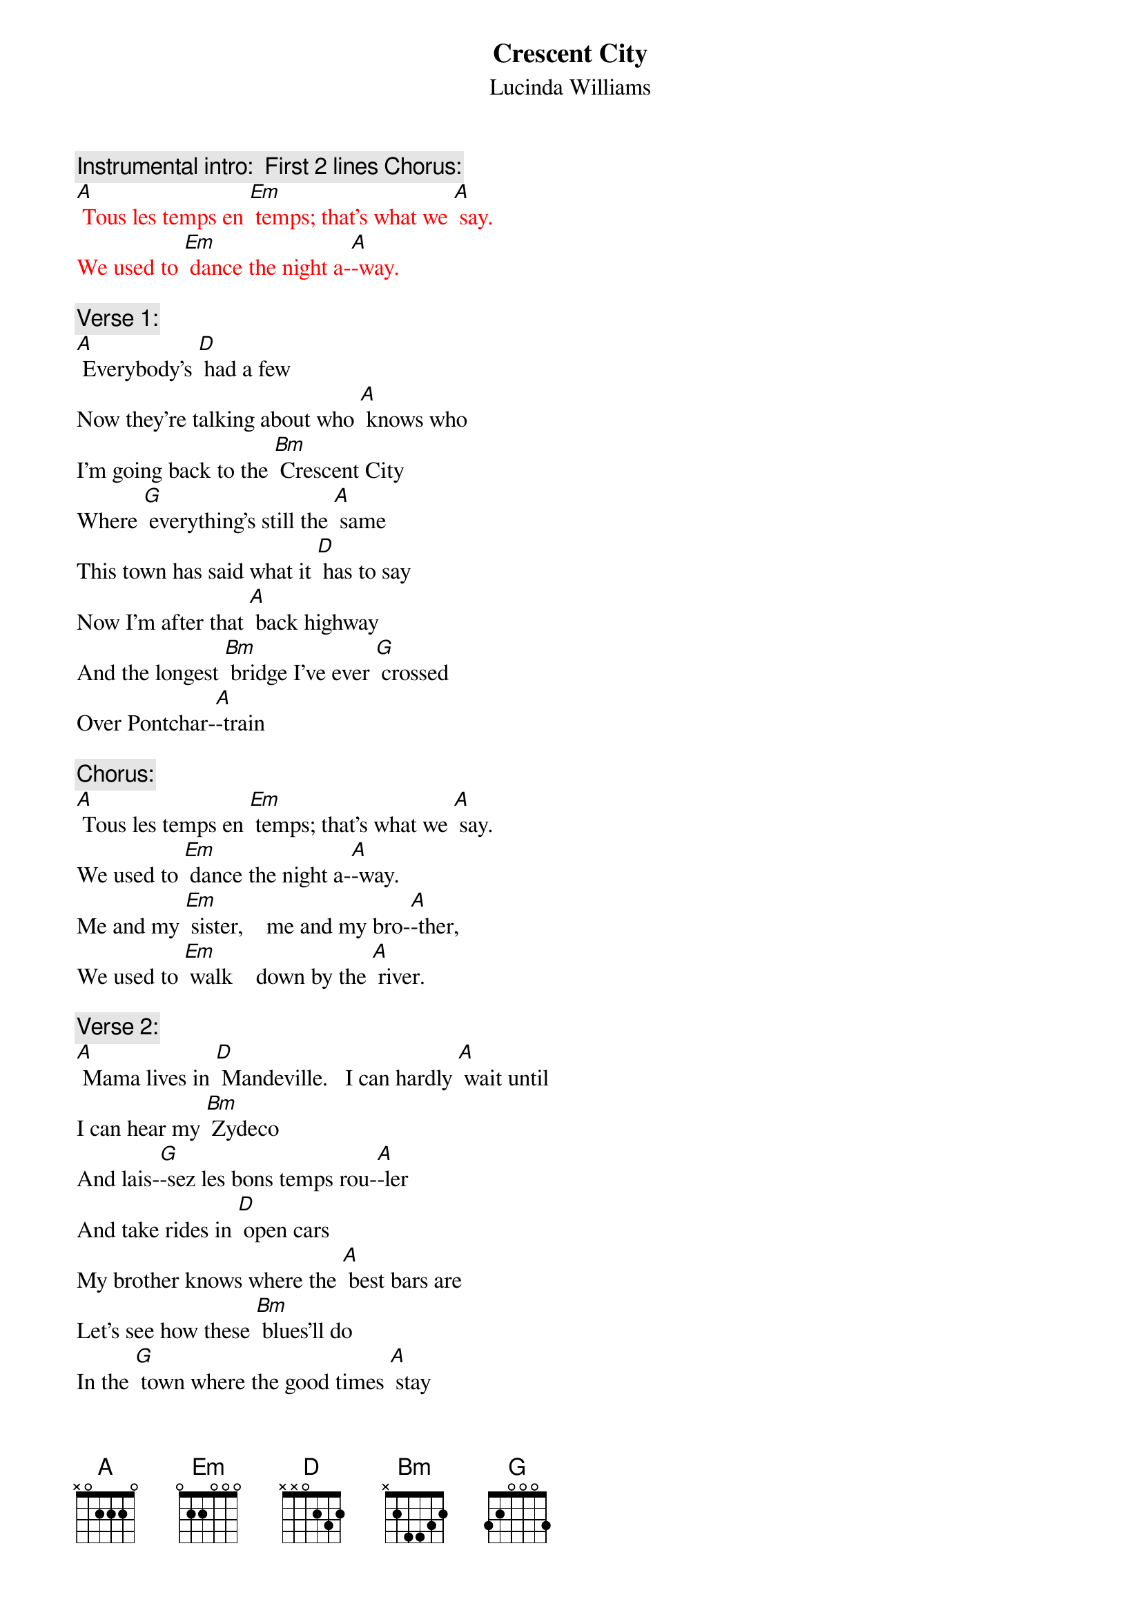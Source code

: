 {t:Crescent City}
{st: Lucinda Williams}

{c: Instrumental intro:  First 2 lines Chorus:}
{textcolour: red}
[A] Tous les temps en [Em] temps; that's what we [A] say.
We used to [Em] dance the night a-[A]-way.
{textcolour}

{c: Verse 1:}
[A] Everybody's [D] had a few
Now they're talking about who [A] knows who
I'm going back to the [Bm] Crescent City
Where [G] everything's still the [A] same
This town has said what it [D] has to say
Now I'm after that [A] back highway
And the longest [Bm] bridge I've ever [G] crossed
Over Pontchar-[A]-train

{c: Chorus:}
[A] Tous les temps en [Em] temps; that's what we [A] say.
We used to [Em] dance the night a-[A]-way.
Me and my [Em] sister,    me and my bro-[A]-ther,
We used to [Em] walk    down by the [A] river.

{c: Verse 2:}
[A] Mama lives in [D] Mandeville.   I can hardly [A] wait until
I can hear my [Bm] Zydeco
And lais-[G]-sez les bons temps rou-[A]-ler
And take rides in [D] open cars
My brother knows where the [A] best bars are
Let's see how these [Bm] blues'll do
In the [G] town where the good times [A] stay

{c: Chorus:}
[A] Tous les temps en [Em] temps; that's what we [A] say.
We used to [Em] dance the night a-[A]-way.
Me and my [Em] sister,    me and my bro-[A]-ther,
We used to [Em] walk    down by the [A] river.

{c: Instrumental Verse :}
{textcolour: red}
[A] Mama lives in [D] Mandeville.  I can hardly [A] wait until
I can hear my [Bm] Zydeco
And lais-[G]-sez les bons temps rou-[A]-ler
And take rides in [D] open cars
My brother knows where the [A] best bars are
Let's see how these [Bm] blues'll do
In the [G] town where the good times [A] stay
{textcolour}

{c: Chorus:}
[A] Tous les temps en [Em] temps; that's what we [A] say.
We used to [Em] dance the night a-[A]-way.
Me and my [Em] sister,    me and my bro-[A]-ther,
We used to [Em] walk    down by the [A] river.        [D]
